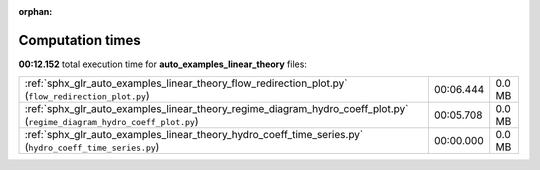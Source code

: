 
:orphan:

.. _sphx_glr_auto_examples_linear_theory_sg_execution_times:

Computation times
=================
**00:12.152** total execution time for **auto_examples_linear_theory** files:

+-------------------------------------------------------------------------------------------------------------------------+-----------+--------+
| :ref:`sphx_glr_auto_examples_linear_theory_flow_redirection_plot.py` (``flow_redirection_plot.py``)                     | 00:06.444 | 0.0 MB |
+-------------------------------------------------------------------------------------------------------------------------+-----------+--------+
| :ref:`sphx_glr_auto_examples_linear_theory_regime_diagram_hydro_coeff_plot.py` (``regime_diagram_hydro_coeff_plot.py``) | 00:05.708 | 0.0 MB |
+-------------------------------------------------------------------------------------------------------------------------+-----------+--------+
| :ref:`sphx_glr_auto_examples_linear_theory_hydro_coeff_time_series.py` (``hydro_coeff_time_series.py``)                 | 00:00.000 | 0.0 MB |
+-------------------------------------------------------------------------------------------------------------------------+-----------+--------+
